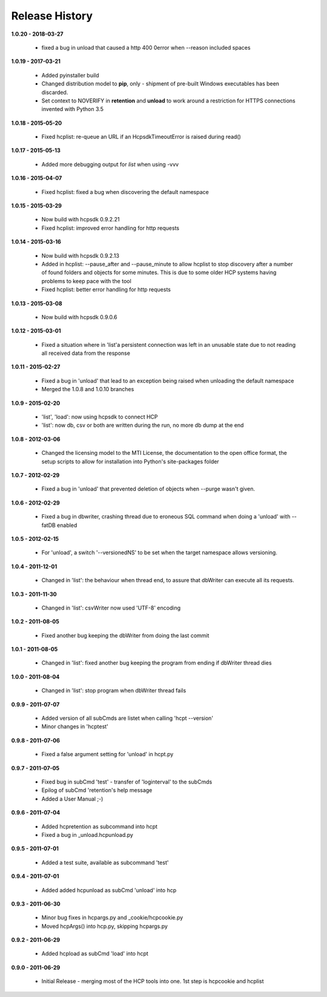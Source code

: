 Release History
===============

**1.0.20 - 2018-03-27**

    *   fixed a bug in unload that caused a http 400 0error when --reason
        included spaces

**1.0.19 - 2017-03-21**

    *   Added pyinstaller build
    *   Changed distribution model to **pip**, only - shipment of pre-built
        Windows executables has been discarded.
    *   Set context to NOVERIFY in **retention** and **unload** to work around
        a restriction for HTTPS connections invented with Python 3.5

**1.0.18 - 2015-05-20**

    *   Fixed hcplist: re-queue an URL if an HcpsdkTimeoutError is raised
        during read()

**1.0.17 - 2015-05-13**

    *   Added more debugging output for *list* when using -vvv

**1.0.16 - 2015-04-07**

    *   Fixed hcplist: fixed a bug when discovering the default namespace

**1.0.15 - 2015-03-29**

    *   Now build with hcpsdk 0.9.2.21
    *   Fixed hcplist: improved error handling for http requests

**1.0.14 - 2015-03-16**

    *   Now build with hcpsdk 0.9.2.13
    *   Added in hcplist: --pause_after and --pause_minute to allow hcplist to
        stop discovery after a number of found folders and objects for some
        minutes. This is due to some older HCP systems having problems to keep
        pace with the tool
    *   Fixed hcplist: better error handling for http requests

**1.0.13 - 2015-03-08**

    *   Now build with hcpsdk 0.9.0.6

**1.0.12 - 2015-03-01**

    *   Fixed a situation where in 'list'a persistent connection was left in an
        unusable state due to not reading all received data from the response

**1.0.11 - 2015-02-27**

    *   Fixed a bug in 'unload' that lead to an exception being raised when
        unloading the default namespace
    *   Merged the 1.0.8 and 1.0.10 branches

**1.0.9 - 2015-02-20**

    *   'list', 'load': now using hcpsdk to connect HCP
    *   'list': now db, csv or both are written during the run, no more db dump at the end

**1.0.8 - 2012-03-06**

    *   Changed  the licensing model to the MTI License,
        the documentation to the open office format,
        the setup scripts to allow for installation into Python's
        site-packages folder

**1.0.7 - 2012-02-29**

    *   Fixed a bug in 'unload' that prevented deletion of objects when --purge
        wasn't given.

**1.0.6 - 2012-02-29**

    *   Fixed a bug in dbwriter, crashing thread due to eroneous SQL command
        when doing a 'unload' with --fatDB enabled

**1.0.5 - 2012-02-15**

    *   For 'unload', a switch '--versionedNS' to be set when the target
        namespace allows versioning.

**1.0.4 - 2011-12-01**

    *   Changed in 'list': the behaviour when thread end, to assure that
        dbWriter can execute all its requests.

**1.0.3 - 2011-11-30**

    *   Changed in 'list': csvWriter now used 'UTF-8' encoding

**1.0.2 - 2011-08-05**

    *   Fixed another bug keeping the dbWriter from doing the last commit

**1.0.1 - 2011-08-05**

    *   Changed in 'list': fixed another bug keeping the program from ending if
        dbWriter thread dies

**1.0.0 - 2011-08-04**

    *   Changed in 'list': stop program when dbWriter thread fails

**0.9.9 - 2011-07-07**

    *   Added version of all subCmds are listet when calling 'hcpt --version'
    *   Minor changes in 'hcptest'

**0.9.8 - 2011-07-06**

    *   Fixed a false argument setting for 'unload' in hcpt.py

**0.9.7 - 2011-07-05**

    *   Fixed bug in subCmd 'test' - transfer of 'loginterval' to the subCmds
    *   Epilog of subCmd 'retention's help message
    *   Added a User Manual ;-)

**0.9.6 - 2011-07-04**

    *   Added hcpretention as subcommand into hcpt
    *   Fixed a bug in _unload.hcpunload.py

**0.9.5 - 2011-07-01**

    *   Added a test suite, available as subcommand 'test'

**0.9.4 - 2011-07-01**

    *   Added added hcpunload as subCmd 'unload' into hcp

**0.9.3 - 2011-06-30**

    *   Minor bug fixes in hcpargs.py and _cookie/hcpcookie.py
    *   Moved hcpArgs() into hcp.py, skipping hcpargs.py

**0.9.2 - 2011-06-29**

    *   Added hcpload as subCmd 'load' into hcpt

**0.9.0 - 2011-06-29**

    *   Initial Release - merging most of the HCP tools into one. 1st step is
        hcpcookie and hcplist
